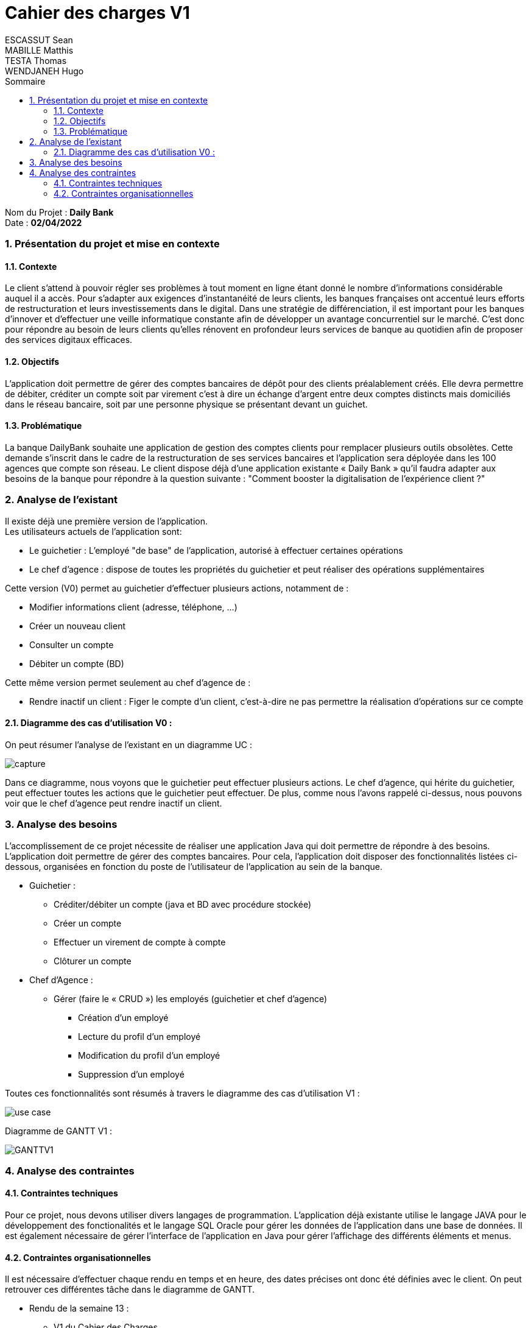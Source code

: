 :toc: macro
:toclevels: 3
:toc-title: Sommaire

= Cahier des charges V1
ESCASSUT Sean ; MABILLE Matthis ; TESTA Thomas ; WENDJANEH Hugo 

toc::[]

****
Nom du Projet : **Daily Bank** +
Date : **02/04/2022**
****

:sectnums:

=== [[bookmark-a]] Présentation du projet et mise en contexte

==== Contexte

Le client s’attend à pouvoir régler ses problèmes à tout moment en ligne étant donné le nombre d’informations considérable auquel il a accès. Pour s’adapter aux exigences d’instantanéité de leurs clients, les banques françaises ont accentué leurs efforts de restructuration et leurs investissements dans le digital. Dans une stratégie de différenciation, il est important pour les banques d’innover et d’effectuer une veille informatique constante afin de développer un avantage concurrentiel sur le marché. C'est donc pour répondre au besoin de leurs clients qu'elles rénovent en profondeur leurs services de banque au quotidien afin de proposer des services digitaux efficaces.

==== Objectifs

L’application doit permettre de gérer des comptes bancaires de dépôt pour des clients préalablement créés. Elle devra permettre de débiter, créditer un compte soit par virement c’est à dire un échange d’argent entre deux comptes distincts mais domiciliés dans le réseau bancaire, soit par une personne physique se présentant devant un guichet.

==== Problématique

La banque DailyBank souhaite une application de gestion des comptes clients pour remplacer plusieurs outils obsolètes. Cette demande s’inscrit dans le cadre de la restructuration de ses services bancaires et l’application sera déployée dans les 100 agences que compte son réseau. Le client dispose déjà d'une application existante « Daily Bank » qu'il faudra adapter aux besoins de la banque pour répondre à la question suivante : "Comment booster la digitalisation de l'expérience client ?"

=== Analyse de l’existant

Il existe déjà une première version de l'application. +
Les utilisateurs actuels de l'application sont: +

* Le guichetier : L'employé "de base" de l'application, autorisé à effectuer certaines opérations 
* Le chef d'agence : dispose de toutes les propriétés du guichetier et peut réaliser des opérations supplémentaires

Cette version (V0) permet au guichetier d'effectuer plusieurs actions, notamment de : 

* Modifier informations client (adresse, téléphone, …)
* Créer un nouveau client
* Consulter un compte
* Débiter un compte (BD)

Cette même version permet seulement au chef d’agence de :

* Rendre inactif un client : Figer le compte d'un client, c'est-à-dire ne pas permettre la réalisation d'opérations sur ce compte

==== Diagramme des cas d'utilisation V0 : 

On peut résumer l'analyse de l'existant en un diagramme UC :

image::capture.jpg[]

Dans ce diagramme, nous voyons que le guichetier peut effectuer plusieurs actions. Le chef d'agence, qui hérite du guichetier, peut effectuer toutes les actions que le guichetier peut effectuer. De plus, comme nous l'avons rappelé ci-dessus, nous pouvons voir que le chef d'agence peut rendre inactif un client.

=== Analyse des besoins

L'accomplissement de ce projet nécessite de réaliser une application Java qui doit permettre de répondre à des besoins. L’application doit permettre de gérer des comptes bancaires. Pour cela, l'application doit disposer des fonctionnalités listées ci-dessous, organisées en fonction du poste de l’utilisateur de l’application au sein de la banque.

* Guichetier :

- Créditer/débiter un compte (java et BD avec procédure stockée)
- Créer un compte
- Effectuer un virement de compte à compte
- Clôturer un compte

* Chef d’Agence :

- Gérer (faire le « CRUD ») les employés (guichetier et chef d’agence)
** Création d'un employé
** Lecture du profil d'un employé
** Modification du profil d'un employé
** Suppression d'un employé

Toutes ces fonctionnalités sont résumés à travers le diagramme des cas d'utilisation V1 : 

image::../plantuml/use-case.svg[]

Diagramme de GANTT V1 :

image::GANTTV1.jpg[]

=== Analyse des contraintes

==== Contraintes techniques

Pour ce projet, nous devons utiliser divers langages de programmation. L’application déjà existante utilise le langage JAVA pour le développement des fonctionalités et le langage SQL Oracle pour gérer les données de l'application dans une base de données. Il est également nécessaire de gérer l'interface de l'application en Java pour gérer l'affichage des différents éléments et menus.

==== Contraintes organisationnelles

Il est nécessaire d'effectuer chaque rendu en temps et en heure, des dates précises ont donc été définies avec le client. On peut retrouver ces différentes tâche dans le diagramme de GANTT.

* Rendu de la semaine 13 : 

- V1 du Cahier des Charges
- V1 du diagramme de GANTT

* Rendu de la semaine 16 : 

- V1 du Cahier des Tests
- V2 et V3 du cahier des charges
- V2 et V3 du diagramme de GANTT

* Rendu de la semaine 20 : 

- V1 de la documentation utilisateur
- V1 de la documentation technique
- V2 du Cahier des Tests
- V3 du diagramme de GANTT (__mise à jour__)

* Rendu de la semaine 22 : 

- V2 et V3 de la documentation utilisateur
- V2 et V3 de la documentation technique
- V3 du Cahier des Tests
- V3 du diagramme de GANTT (__mise à jour__)
- V1 de l’application

* Rendu de la semaine 23 : 

- V2 et V3 version de l’application
- Chiffrage du projet
- Bilan du projet
- Livraison finale des documents
